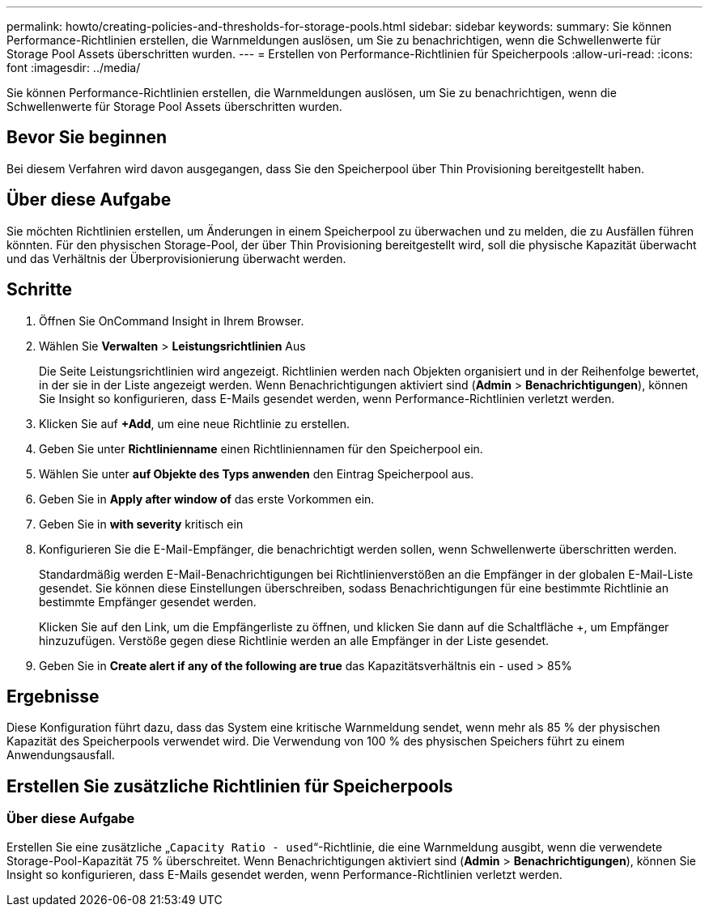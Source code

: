 ---
permalink: howto/creating-policies-and-thresholds-for-storage-pools.html 
sidebar: sidebar 
keywords:  
summary: Sie können Performance-Richtlinien erstellen, die Warnmeldungen auslösen, um Sie zu benachrichtigen, wenn die Schwellenwerte für Storage Pool Assets überschritten wurden. 
---
= Erstellen von Performance-Richtlinien für Speicherpools
:allow-uri-read: 
:icons: font
:imagesdir: ../media/


[role="lead"]
Sie können Performance-Richtlinien erstellen, die Warnmeldungen auslösen, um Sie zu benachrichtigen, wenn die Schwellenwerte für Storage Pool Assets überschritten wurden.



== Bevor Sie beginnen

Bei diesem Verfahren wird davon ausgegangen, dass Sie den Speicherpool über Thin Provisioning bereitgestellt haben.



== Über diese Aufgabe

Sie möchten Richtlinien erstellen, um Änderungen in einem Speicherpool zu überwachen und zu melden, die zu Ausfällen führen könnten. Für den physischen Storage-Pool, der über Thin Provisioning bereitgestellt wird, soll die physische Kapazität überwacht und das Verhältnis der Überprovisionierung überwacht werden.



== Schritte

. Öffnen Sie OnCommand Insight in Ihrem Browser.
. Wählen Sie *Verwalten* > *Leistungsrichtlinien* Aus
+
Die Seite Leistungsrichtlinien wird angezeigt. Richtlinien werden nach Objekten organisiert und in der Reihenfolge bewertet, in der sie in der Liste angezeigt werden. Wenn Benachrichtigungen aktiviert sind (*Admin* > *Benachrichtigungen*), können Sie Insight so konfigurieren, dass E-Mails gesendet werden, wenn Performance-Richtlinien verletzt werden.

. Klicken Sie auf **+Add**, um eine neue Richtlinie zu erstellen.
. Geben Sie unter *Richtlinienname* einen Richtliniennamen für den Speicherpool ein.
. Wählen Sie unter *auf Objekte des Typs anwenden* den Eintrag Speicherpool aus.
. Geben Sie in *Apply after window of* das erste Vorkommen ein.
. Geben Sie in *with severity* kritisch ein
. Konfigurieren Sie die E-Mail-Empfänger, die benachrichtigt werden sollen, wenn Schwellenwerte überschritten werden.
+
Standardmäßig werden E-Mail-Benachrichtigungen bei Richtlinienverstößen an die Empfänger in der globalen E-Mail-Liste gesendet. Sie können diese Einstellungen überschreiben, sodass Benachrichtigungen für eine bestimmte Richtlinie an bestimmte Empfänger gesendet werden.

+
Klicken Sie auf den Link, um die Empfängerliste zu öffnen, und klicken Sie dann auf die Schaltfläche +, um Empfänger hinzuzufügen. Verstöße gegen diese Richtlinie werden an alle Empfänger in der Liste gesendet.

. Geben Sie in *Create alert if any of the following are true* das Kapazitätsverhältnis ein - used > 85%




== Ergebnisse

Diese Konfiguration führt dazu, dass das System eine kritische Warnmeldung sendet, wenn mehr als 85 % der physischen Kapazität des Speicherpools verwendet wird. Die Verwendung von 100 % des physischen Speichers führt zu einem Anwendungsausfall.



== Erstellen Sie zusätzliche Richtlinien für Speicherpools



=== Über diese Aufgabe

Erstellen Sie eine zusätzliche „`Capacity Ratio - used`“-Richtlinie, die eine Warnmeldung ausgibt, wenn die verwendete Storage-Pool-Kapazität 75 % überschreitet. Wenn Benachrichtigungen aktiviert sind (*Admin* > *Benachrichtigungen*), können Sie Insight so konfigurieren, dass E-Mails gesendet werden, wenn Performance-Richtlinien verletzt werden.

